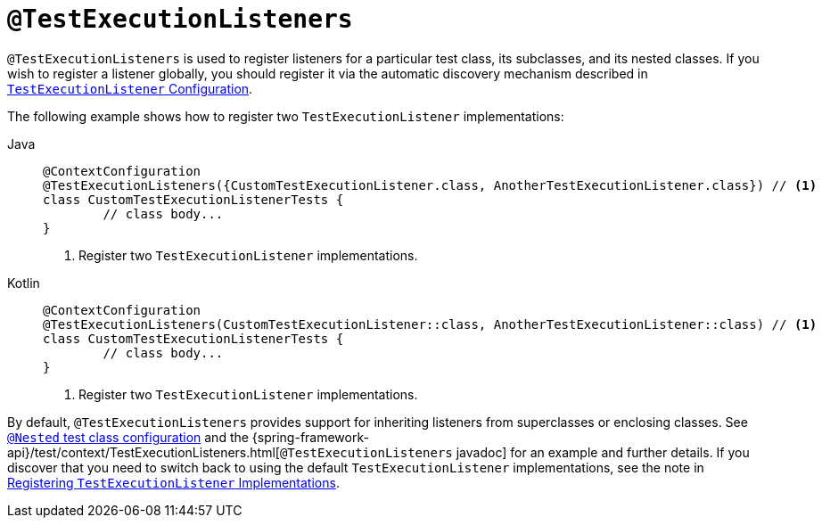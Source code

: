 [[spring-testing-annotation-testexecutionlisteners]]
= `@TestExecutionListeners`

`@TestExecutionListeners` is used to register listeners for a particular test class, its
subclasses, and its nested classes. If you wish to register a listener globally, you
should register it via the automatic discovery mechanism described in
xref:testing/testcontext-framework/tel-config.adoc[`TestExecutionListener` Configuration].

The following example shows how to register two `TestExecutionListener` implementations:

[tabs]
======
Java::
+
[source,java,indent=0,subs="verbatim,quotes",role="primary"]
----
	@ContextConfiguration
	@TestExecutionListeners({CustomTestExecutionListener.class, AnotherTestExecutionListener.class}) // <1>
	class CustomTestExecutionListenerTests {
		// class body...
	}
----
<1> Register two `TestExecutionListener` implementations.

Kotlin::
+
[source,kotlin,indent=0,subs="verbatim,quotes",role="secondary"]
----
	@ContextConfiguration
	@TestExecutionListeners(CustomTestExecutionListener::class, AnotherTestExecutionListener::class) // <1>
	class CustomTestExecutionListenerTests {
		// class body...
	}
----
<1> Register two `TestExecutionListener` implementations.
======


By default, `@TestExecutionListeners` provides support for inheriting listeners from
superclasses or enclosing classes. See
xref:testing/testcontext-framework/support-classes.adoc#testcontext-junit-jupiter-nested-test-configuration[`@Nested` test class configuration] and the
{spring-framework-api}/test/context/TestExecutionListeners.html[`@TestExecutionListeners`
javadoc] for an example and further details. If you discover that you need to switch
back to using the default `TestExecutionListener` implementations, see the note
in xref:testing/testcontext-framework/tel-config.adoc#testcontext-tel-config-registering-tels[Registering `TestExecutionListener` Implementations].

